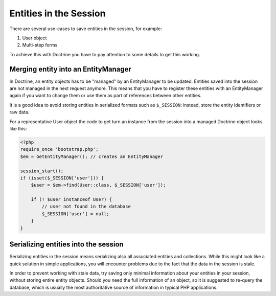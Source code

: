Entities in the Session
=======================

There are several use-cases to save entities in the session, for example:

1.  User object
2.  Multi-step forms

To achieve this with Doctrine you have to pay attention to some details to get
this working.

Merging entity into an EntityManager
------------------------------------

In Doctrine, an entity objects has to be "managed" by an EntityManager to be
updated. Entities saved into the session are not managed in the next request
anymore. This means that you have to register these entities with an
EntityManager again if you want to change them or use them as part of
references between other entities.

It is a good idea to avoid storing entities in serialized formats such as
``$_SESSION``: instead, store the entity identifiers or raw data.

For a representative User object the code to get turn an instance from
the session into a managed Doctrine object looks like this:

.. code-block:: php

    <?php
    require_once 'bootstrap.php';
    $em = GetEntityManager(); // creates an EntityManager

    session_start();
    if (isset($_SESSION['user'])) {
        $user = $em->find(User::class, $_SESSION['user']);

        if (! $user instanceof User) {
            // user not found in the database
            $_SESSION['user'] = null;
        }
    }

Serializing entities into the session
-------------------------------------

Serializing entities in the session means serializing also all associated
entities and collections. While this might look like a quick solution in
simple applications, you will encounter problems due to the fact that the
data in the session is stale.

In order to prevent working with stale data, try saving only minimal
information about your entities in your session, without storing entire
entity objects. Should you need the full information of an object, so it
is suggested to re-query the database, which is usually the most
authoritative source of information in typical PHP applications.

